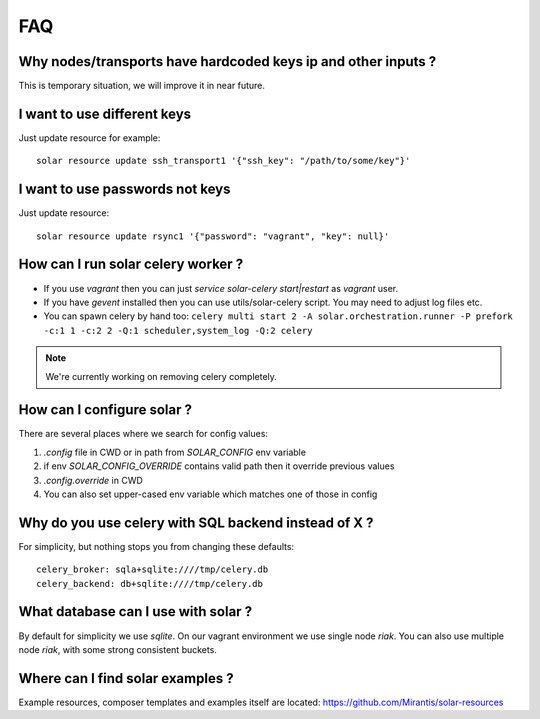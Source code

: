 .. _faq:


FAQ
===


.. _faq_hardcoded_params:

Why nodes/transports have hardcoded keys ip and other inputs ?
--------------------------------------------------------------

This is temporary situation, we will improve it in near future.

I want to use different keys
----------------------------

Just update resource for example::

    solar resource update ssh_transport1 '{"ssh_key": "/path/to/some/key"}'

I want to use passwords not keys
--------------------------------

Just update resource::

    solar resource update rsync1 '{"password": "vagrant", "key": null}'

.. _faq_running_celery_worker:

How can I run solar celery worker ?
-----------------------------------

- If you use `vagrant` then you can just `service solar-celery start|restart` as `vagrant` user.
- If you have `gevent` installed then you can use utils/solar-celery script. You may need to adjust log files etc.
- You can spawn celery by hand too: ``celery multi start 2 -A solar.orchestration.runner -P prefork -c:1 1 -c:2 2 -Q:1 scheduler,system_log -Q:2 celery``

.. note::

   We're currently working on removing celery completely.

How can I configure solar ?
---------------------------

There are several places where we search for config values:

1. `.config` file in CWD or in path from `SOLAR_CONFIG` env variable
2. if env `SOLAR_CONFIG_OVERRIDE` contains valid path then it override previous values
3. `.config.override` in CWD
4. You can also set upper-cased env variable which matches one of those in config

.. _faq_using_sqlbackend:

Why do you use celery with SQL backend instead of X ?
-----------------------------------------------------

For simplicity, but nothing stops you from changing these defaults::

  celery_broker: sqla+sqlite:////tmp/celery.db
  celery_backend: db+sqlite:////tmp/celery.db

.. _faq_what_database:

What database can I use with solar ?
------------------------------------

By default for simplicity we use `sqlite`. On our vagrant environment we use single node `riak`.
You can also use multiple node `riak`, with some strong consistent buckets.


Where can I find solar examples ?
---------------------------------

Example resources, composer templates and examples itself are located: https://github.com/Mirantis/solar-resources
